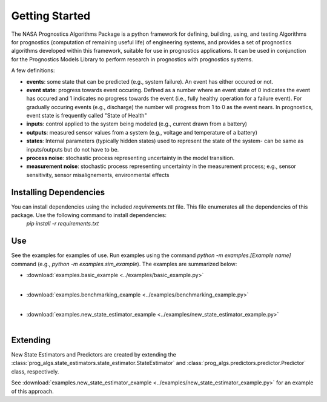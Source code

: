 Getting Started
===============

The NASA Prognostics Algorithms Package is a python framework for defining, building, using, and testing Algorithms for prognostics (computation of remaining useful life) of engineering systems, and provides a set of prognostics algorithms developed within this framework, suitable for use in prognostics applications. It can be used in conjunction for the Prognostics Models Library to perform research in prognostics with prognostics systems. 

A few definitions:

* **events**: some state that can be predicted (e.g., system failure). An event has either occured or not. 

* **event state**: progress towards event occuring. Defined as a number where an event state of 0 indicates the event has occured and 1 indicates no progress towards the event (i.e., fully healthy operation for a failure event). For gradually occuring events (e.g., discharge) the number will progress from 1 to 0 as the event nears. In prognostics, event state is frequently called "State of Health"

* **inputs**: control applied to the system being modeled (e.g., current drawn from a battery)

* **outputs**: measured sensor values from a system (e.g., voltage and temperature of a battery)

* **states**: Internal parameters (typically hidden states) used to represent the state of the system- can be same as inputs/outputs but do not have to be. 

* **process noise**: stochastic process representing uncertainty in the model transition. 

* **measurement noise**: stochastic process representing uncertainty in the measurement process; e.g., sensor sensitivity, sensor misalignements, environmental effects 

Installing Dependencies
-----------------------
You can install dependencies using the included `requirements.txt` file. This file enumerates all the dependencies of this package. Use the following command to install dependencies:
    `pip install -r requirements.txt`

Use 
----
See the examples for examples of use. Run examples using the command `python -m examples.[Example name]` command (e.g., `python -m examples.sim_example`). The examples are summarized below:

* :download:`examples.basic_example <../examples/basic_example.py>`
    .. automodule:: examples.basic_example
    |
* :download:`examples.benchmarking_example <../examples/benchmarking_example.py>`
    .. automodule:: examples.benchmarking_example
    |
* :download:`examples.new_state_estimator_example <../examples/new_state_estimator_example.py>`
    .. automodule:: examples.new_state_estimator_example
    |

Extending
---------
New State Estimators and Predictors are created by extending the :class:`prog_algs.state_estimators.state_estimator.StateEstimator` and :class:`prog_algs.predictors.predictor.Predictor` class, respectively. 

See :download:`examples.new_state_estimator_example <../examples/new_state_estimator_example.py>` for an example of this approach.